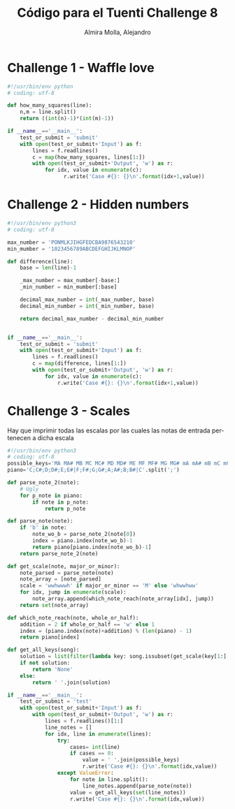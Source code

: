 # -*- mode:org; ispell-local-dictionary: "spanish" -*-
#+TITLE:     Código para el Tuenti Challenge 8
#+AUTHOR:    Almira Molla, Alejandro
#+EMAIL:     aalmiramolla@gmail.com
#+LANGUAGE:  es
#+COLUMNS: %60ITEM(Task) %Effort(E){:} %CLOCKSUM(S) %15DEADLINE %15TAGS
#+STARTUP: overview

* Challenge 1 - Waffle love
#+BEGIN_SRC python :tangle challenge1/challenge1.py
  #!/usr/bin/env python
  # coding: utf-8

  def how_many_squares(line):
      n,m = line.split()
      return ((int(n)-1)*(int(m)-1))

  if __name__=='__main__':
      test_or_submit = 'submit'
      with open(test_or_submit+'Input') as f:
          lines = f.readlines()
          c = map(how_many_squares, lines[1:])
          with open(test_or_submit+'Output', 'w') as r:
              for idx, value in enumerate(c):
                    r.write('Case #{}: {}\n'.format(idx+1,value))
#+END_SRC
* Challenge 2 - Hidden numbers
#+BEGIN_SRC python :tangle challenge2/challenge2.py :results output
  #!/usr/bin/env python3
  # coding: utf-8

  max_number = 'PONMLKJIHGFEDCBA9876543210'
  min_mumber = '1023456789ABCDEFGHIJKLMNOP'

  def difference(line):
      base = len(line)-1

      _max_number = max_number[-base:]
      _min_number = min_mumber[:base]

      decimal_max_number = int(_max_number, base)
      decimal_min_number = int(_min_number, base)

      return decimal_max_number - decimal_min_number


  if __name__=='__main__':
      test_or_submit = 'submit'
      with open(test_or_submit+'Input') as f:
          lines = f.readlines()
          c = map(difference, lines[1:])
          with open(test_or_submit+'Output', 'w') as r:
              for idx, value in enumerate(c):
                  r.write('Case #{}: {}\n'.format(idx+1,value))
#+END_SRC

* Challenge 3 - Scales

Hay que imprimir todas las escalas por las cuales las notas de entrada
pertenecen a dicha escala

#+BEGIN_SRC python :tangle challenge3/challenge3.py
  #!/usr/bin/env python3
  # coding: utf-8
  possible_keys='MA MA# MB MC MC# MD MD# ME MF MF# MG MG# mA mA# mB mC mC# mD mD# mE mF mF# mG mG#'.split()
  piano='C;C#;D;D#;E;E#|F;F#;G;G#;A;A#;B;B#|C'.split(';')

  def parse_note_2(note):
      # Ugly
      for p_note in piano:
          if note in p_note:
              return p_note

  def parse_note(note):
      if 'b' in note:
          note_wo_b = parse_note_2(note[0])
          index = piano.index(note_wo_b)-1
          return piano[piano.index(note_wo_b)-1]
      return parse_note_2(note)

  def get_scale(note, major_or_minor):
      note_parsed = parse_note(note)
      note_array = [note_parsed]
      scale = 'wwhwwwh' if major_or_minor == 'M' else 'whwwhww'
      for idx, jump in enumerate(scale):
          note_array.append(which_note_reach(note_array[idx], jump))
      return set(note_array)

  def which_note_reach(note, whole_or_half):
      addition = 2 if whole_or_half == 'w' else 1
      index = (piano.index(note)+addition) % (len(piano) - 1)
      return piano[index]

  def get_all_keys(song):
      solution = list(filter(lambda key: song.issubset(get_scale(key[1:], key[0])), possible_keys))
      if not solution:
          return 'None'
      else:    
          return ' '.join(solution)

  if __name__=='__main__':
      test_or_submit = 'test'
      with open(test_or_submit+'Input') as f:
          with open(test_or_submit+'Output', 'w') as r:
              lines = f.readlines()[1:]
              line_notes = []
              for idx, line in enumerate(lines):
                  try:
                      cases= int(line)
                      if cases == 0:
                          value = ' '.join(possible_keys)
                          r.write('Case #{}: {}\n'.format(idx,value))
                  except ValueError:
                      for note in line.split():
                          line_notes.append(parse_note(note))
                      value = get_all_keys(set(line_notes))
                      r.write('Case #{}: {}\n'.format(idx,value))
#+END_SRC

#+RESULTS:
